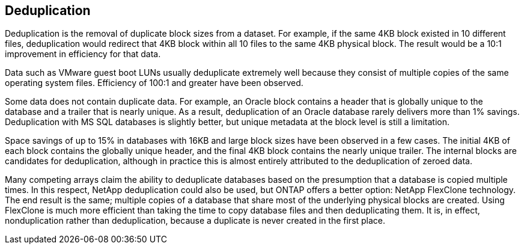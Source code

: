 == Deduplication
Deduplication is the removal of duplicate block sizes from a dataset. For example, if the same 4KB block existed in 10 different files, deduplication would redirect that 4KB block within all 10 files to the same 4KB physical block. The result would be a 10:1 improvement in efficiency for that data.

Data such as VMware guest boot LUNs usually deduplicate extremely well because they consist of multiple copies of the same operating system files. Efficiency of 100:1 and greater have been observed.

Some data does not contain duplicate data. For example, an Oracle block contains a header that is globally unique to the database and a trailer that is nearly unique. As a result, deduplication of an Oracle database rarely delivers more than 1% savings. Deduplication with MS SQL databases is slightly better, but unique metadata at the block level is still a limitation. 

Space savings of up to 15% in databases with 16KB and large block sizes have been observed in a few cases. The initial 4KB of each block contains the globally unique header, and the final 4KB block contains the nearly unique trailer. The internal blocks are candidates for deduplication, although in practice this is almost entirely attributed to the deduplication of zeroed data.

Many competing arrays claim the ability to deduplicate databases based on the presumption that a database is copied multiple times. In this respect, NetApp deduplication could also be used, but ONTAP offers a better option: NetApp FlexClone technology. The end result is the same; multiple copies of a database that share most of the underlying physical blocks are created. Using FlexClone is much more efficient than taking the time to copy database files and then deduplicating them. It is, in effect, nonduplication rather than deduplication, because a duplicate is never created in the first place.